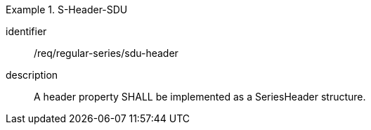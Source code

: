 
[requirement]
.S-Header-SDU
====
[%metadata]
identifier:: /req/regular-series/sdu-header
description:: A header property SHALL be implemented as a SeriesHeader structure.
====
